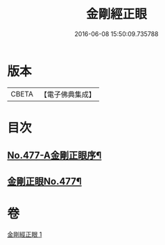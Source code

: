 #+TITLE: 金剛經正眼 
#+DATE: 2016-06-08 15:50:09.735788

* 版本
 |     CBETA|【電子佛典集成】|

* 目次
** [[file:KR6c0065_001.txt::001-0115a1][No.477-A金剛正眼序¶]]
** [[file:KR6c0065_001.txt::001-0115b8][金剛正眼No.477¶]]

* 卷
[[file:KR6c0065_001.txt][金剛經正眼 1]]

